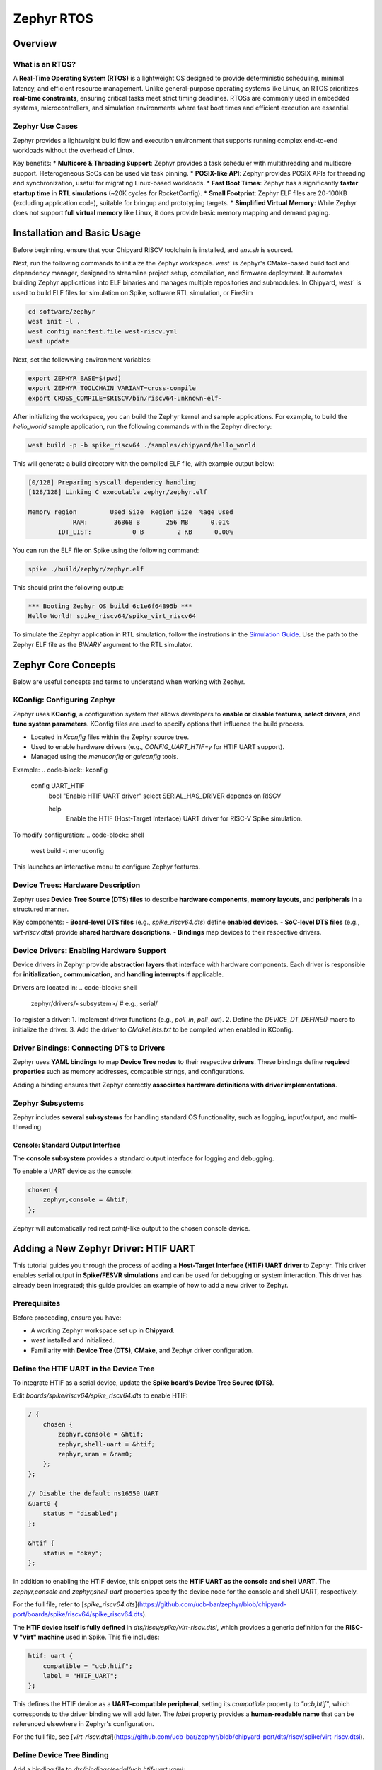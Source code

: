 .. _zephyr-overview:

Zephyr RTOS
=========================

Overview
--------

What is an RTOS?
~~~~~~~~~~~~~~~~~~~~~~~~~~~~~~~~~~
A **Real-Time Operating System (RTOS)** is a lightweight OS designed to provide deterministic scheduling, minimal latency, and efficient resource management. Unlike general-purpose operating systems like Linux, an RTOS prioritizes **real-time constraints**, ensuring critical tasks meet strict timing deadlines. RTOSs are commonly used in embedded systems, microcontrollers, and simulation environments where fast boot times and efficient execution are essential.


Zephyr Use Cases
~~~~~~~~~~~~~~~~~~~~~~~~~~~~~~~~~~

Zephyr provides a lightweight build flow and execution environment that supports running complex end-to-end workloads without the overhead of Linux.

Key benefits:
* **Multicore & Threading Support**: Zephyr provides a task scheduler with multithreading and multicore support. Heterogeneous SoCs can be used via task pinning.
* **POSIX-like API**: Zephyr provides POSIX APIs for threading and synchronization, useful for migrating Linux-based workloads.
* **Fast Boot Times**: Zephyr has a significantly **faster startup time** in **RTL simulations** (~20K cycles for RocketConfig).
* **Small Footprint**: Zephyr ELF files are 20-100KB (excluding application code), suitable for bringup and prototyping targets.
* **Simplified Virtual Memory**: While Zephyr does not support **full virtual memory** like Linux, it does provide basic memory mapping and demand paging.


.. _zephyr-installation:

Installation and Basic Usage
----------------------------
Before beginning, ensure that your Chipyard RISCV toolchain is installed, and `env.sh` is sourced.


Next, run the following commands to initiaize the Zephyr workspace. `west`` is Zephyr's CMake-based build tool and dependency manager, designed to streamline project setup, compilation, and firmware deployment. It automates building Zephyr applications into ELF binaries and manages multiple repositories and submodules. In Chipyard, `west`` is used to build ELF files for simulation on Spike, software RTL simulation, or FireSim

.. code-block:: shell

    cd software/zephyr
    west init -l .
    west config manifest.file west-riscv.yml
    west update

Next, set the followwing environment variables:

.. code-block:: shell

    export ZEPHYR_BASE=$(pwd)
    export ZEPHYR_TOOLCHAIN_VARIANT=cross-compile
    export CROSS_COMPILE=$RISCV/bin/riscv64-unknown-elf-

After initializing the workspace, you can build the Zephyr kernel and sample applications. For example, to build the `hello_world` sample application, run the following commands within the Zephyr directory:

.. code-block:: shell

    west build -p -b spike_riscv64 ./samples/chipyard/hello_world

This will generate a build directory with the compiled ELF file, with example output below:

.. code-block:: shell

    [0/128] Preparing syscall dependency handling
    [128/128] Linking C executable zephyr/zephyr.elf

    Memory region         Used Size  Region Size  %age Used
                RAM:       36868 B       256 MB      0.01%
            IDT_LIST:           0 B         2 KB      0.00%


You can run the ELF file on Spike using the following command:

.. code-block:: shell

    spike ./build/zephyr/zephyr.elf

This should print the following output:

.. code-block:: shell

    *** Booting Zephyr OS build 6c1e6f64895b ***
    Hello World! spike_riscv64/spike_virt_riscv64
  
To simulate the Zephyr application in RTL simulation, follow the instrutions in the `Simulation Guide <../Simulation/index.html>`_. Use the path to the Zephyr ELF file as the `BINARY` argument to the RTL simulator.


Zephyr Core Concepts
--------------------

Below are useful concepts and terms to understand when working with Zephyr.

KConfig: Configuring Zephyr
~~~~~~~~~~~~~~~~~~~~~~~~~~~
Zephyr uses **KConfig**, a configuration system that allows developers to **enable or disable features**, **select drivers**, and **tune system parameters**. KConfig files are used to specify options that influence the build process.

* Located in `Kconfig` files within the Zephyr source tree.
* Used to enable hardware drivers (e.g., `CONFIG_UART_HTIF=y` for HTIF UART support).
* Managed using the `menuconfig` or `guiconfig` tools.

Example:
.. code-block:: kconfig

    config UART_HTIF
        bool "Enable HTIF UART driver"
        select SERIAL_HAS_DRIVER
        depends on RISCV

        help
            Enable the HTIF (Host-Target Interface) UART driver for RISC-V Spike simulation.

To modify configuration:
.. code-block:: shell

   west build -t menuconfig

This launches an interactive menu to configure Zephyr features.

Device Trees: Hardware Description
~~~~~~~~~~~~~~~~~~~~~~~~~~~~~~~~~~
Zephyr uses **Device Tree Source (DTS) files** to describe **hardware components**, **memory layouts**, and **peripherals** in a structured manner. 

Key components:
- **Board-level DTS files** (e.g., `spike_riscv64.dts`) define **enabled devices**.
- **SoC-level DTS files** (e.g., `virt-riscv.dtsi`) provide **shared hardware descriptions**.
- **Bindings** map devices to their respective drivers.


Device Drivers: Enabling Hardware Support
~~~~~~~~~~~~~~~~~~~~~~~~~~~~~~~~~~~~~~~~~
Device drivers in Zephyr provide **abstraction layers** that interface with hardware components. Each driver is responsible for **initialization**, **communication**, and **handling interrupts** if applicable.

Drivers are located in:
.. code-block:: shell

   zephyr/drivers/<subsystem>/   # e.g., serial/

To register a driver:
1. Implement driver functions (e.g., `poll_in`, `poll_out`).
2. Define the `DEVICE_DT_DEFINE()` macro to initialize the driver.
3. Add the driver to `CMakeLists.txt` to be compiled when enabled in KConfig.


Driver Bindings: Connecting DTS to Drivers
~~~~~~~~~~~~~~~~~~~~~~~~~~~~~~~~~~~~~~~~~~
Zephyr uses **YAML bindings** to map **Device Tree nodes** to their respective **drivers**. These bindings define **required properties** such as memory addresses, compatible strings, and configurations.

Adding a binding ensures that Zephyr correctly **associates hardware definitions with driver implementations**.

Zephyr Subsystems
~~~~~~~~~~~~~~~~~
Zephyr includes **several subsystems** for handling standard OS functionality, such as logging, input/output, and multi-threading.

Console: Standard Output Interface
^^^^^^^^^^^^^^^^^^^^^^^^^^^^^^^^^^
The **console subsystem** provides a standard output interface for logging and debugging.

To enable a UART device as the console:

.. code-block:: dts

   chosen {
       zephyr,console = &htif;
   };



Zephyr will automatically redirect `printf`-like output to the chosen console device.


Adding a New Zephyr Driver: HTIF UART
-------------------------------------

This tutorial guides you through the process of adding a **Host-Target Interface (HTIF) UART driver** to Zephyr. This driver enables serial output in **Spike/FESVR simulations** and can be used for debugging or system interaction. This driver has already been integrated; this guide provides an example of how to add a new driver to Zephyr.

Prerequisites
~~~~~~~~~~~~~
Before proceeding, ensure you have:

- A working Zephyr workspace set up in **Chipyard**.
- `west` installed and initialized.
- Familiarity with **Device Tree (DTS)**, **CMake**, and Zephyr driver configuration.

Define the HTIF UART in the Device Tree
~~~~~~~~~~~~~~~~~~~~~~~~~~~~~~~~~~~~~~~~~~~~~~~
To integrate HTIF as a serial device, update the **Spike board’s Device Tree Source (DTS)**.

Edit `boards/spike/riscv64/spike_riscv64.dts` to enable HTIF:

.. code-block:: dts

   / {
       chosen {
           zephyr,console = &htif;
           zephyr,shell-uart = &htif;
           zephyr,sram = &ram0;
       };
   };

   // Disable the default ns16550 UART
   &uart0 {
       status = "disabled";
   };

   &htif {
       status = "okay";
   };


In addition to enabling the HTIF device, this snippet sets the **HTIF UART as the console and shell UART**. The `zephyr,console` and `zephyr,shell-uart` properties specify the device node for the console and shell UART, respectively.

For the full file, refer to [`spike_riscv64.dts`](https://github.com/ucb-bar/zephyr/blob/chipyard-port/boards/spike/riscv64/spike_riscv64.dts).

The **HTIF device itself is fully defined** in `dts/riscv/spike/virt-riscv.dtsi`, which provides a generic definition for the **RISC-V "virt" machine** used in Spike. This file includes:

.. code-block:: dts

   htif: uart {
       compatible = "ucb,htif";
       label = "HTIF_UART";
   };
  

This defines the HTIF device as a **UART-compatible peripheral**, setting its `compatible` property to `"ucb,htif"`, which corresponds to the driver binding we will add later. The `label` property provides a **human-readable name** that can be referenced elsewhere in Zephyr's configuration.

For the full file, see [`virt-riscv.dtsi`](https://github.com/ucb-bar/zephyr/blob/chipyard-port/dts/riscv/spike/virt-riscv.dtsi).

Define Device Tree Binding
~~~~~~~~~~~~~~~~~~~~~~~~~~~~~~~~~~
Add a binding file to `dts/bindings/serial/ucb,htif-uart.yaml`:

.. code-block:: yaml

   # SPDX-License-Identifier: Apache-2.0
   description: HTIF UART for Spike/FESVR
   compatible: "ucb,htif"
   include: base.yaml
   properties:
     label:
       type: string
       required: true
       description: Human-readable string describing the device

This file defines the **HTIF UART device** as a **serial device** with a `label` property. The `compatible` property matches the device tree entry in `virt-riscv.dtsi`.

For the complete file, see [`ucb,htif-uart.yaml`](https://github.com/ucb-bar/zephyr/blob/chipyard-port/dts/bindings/serial/ucb,htif-uart.yaml).

Define HTIF Registers and Mutex in a Header
~~~~~~~~~~~~~~~~~~~~~~~~~~~~~~~~~~~~~~~~~~~~~~~~~~~
Create `include/zephyr/drivers/htif.h` to define HTIF constants and expose global variables:

.. code-block:: c

   #ifndef ZEPHYR_DRIVERS_HTIF_H
   #define ZEPHYR_DRIVERS_HTIF_H

   #include <stdint.h>
   #include <zephyr/sys/mutex.h>

   extern volatile uint64_t tohost;
   extern volatile uint64_t fromhost;
   extern struct k_mutex htif_lock;

   #endif // ZEPHYR_DRIVERS_HTIF_H

For the complete header, see [`htif.h`](https://github.com/ucb-bar/zephyr/blob/chipyard-port/include/zephyr/drivers/htif.h).



Implement the HTIF UART Driver
~~~~~~~~~~~~~~~~~~~~~~~~~~~~~~~~~~~~~~~
Create `drivers/serial/uart_htif.c`, implementing `poll_in` and `poll_out` based on OpenSBI logic.

Key functions:
- **`uart_htif_poll_out()`**: Transmits a character via HTIF.
- **`uart_htif_poll_in()`**: Reads a character via HTIF.

.. code-block:: c

   static void uart_htif_poll_out(const struct device *dev, unsigned char out_char) {
       k_mutex_lock(&htif_lock, K_FOREVER);
       htif_wait_for_ready();
       tohost = TOHOST_CMD(HTIF_DEV_CONSOLE, HTIF_CONSOLE_CMD_PUTC, out_char);
       k_mutex_unlock(&htif_lock);
   }

   static int uart_htif_poll_in(const struct device *dev, unsigned char *p_char) {
       k_mutex_lock(&htif_lock, K_FOREVER);
       htif_wait_for_ready();
       tohost = TOHOST_CMD(HTIF_DEV_CONSOLE, HTIF_CONSOLE_CMD_GETC, 0);
       while (fromhost == 0);
       *p_char = (char)(FROMHOST_DATA(fromhost) & 0xFF);
       fromhost = 0;
       k_mutex_unlock(&htif_lock);
       return 0;
   }

Additionally, define the UART driver API and bind it to the HTIF device:

.. code-block:: c

   static const struct uart_driver_api uart_htif_driver_api = {
       .poll_in  = uart_htif_poll_in,
       .poll_out = uart_htif_poll_out,
   };

   DEVICE_DT_DEFINE(DT_NODELABEL(htif), uart_htif_init, NULL, NULL, NULL,
                    PRE_KERNEL_1, CONFIG_KERNEL_INIT_PRIORITY_DEVICE,
                    &uart_htif_driver_api);

For the full implementation, see [`uart_htif.c`](https://github.com/ucb-bar/zephyr/blob/chipyard-port/drivers/serial/uart_htif.c).


Update the Linker Script
~~~~~~~~~~~~~~~~~~~~~~~~~~~~~~~~
Ensure that `tohost` and `fromhost` are placed in a dedicated `.htif` section by modifying `include/zephyr/arch/riscv/common/linker.ld`:

.. code-block:: diff

   .htif ALIGN(0x100) : {
       KEEP(*(.htif))
   }

For the full linker script, see [`linker.ld`](https://github.com/ucb-bar/zephyr/blob/chipyard-port/include/zephyr/arch/riscv/common/linker.ld).

Modify the CMake Build System
~~~~~~~~~~~~~~~~~~~~~~~~~~~~~~~~~~~~~
Zephyr's build system needs to recognize the new driver. Update `drivers/serial/CMakeLists.txt` to include `uart_htif.c` when the `CONFIG_UART_HTIF` option is enabled:

.. code-block:: diff

   zephyr_library_sources_ifdef(CONFIG_UART_HTIF uart_htif.c)

For the full file, see [`CMakeLists.txt`](https://github.com/ucb-bar/zephyr/blob/chipyard-port/drivers/serial/CMakeLists.txt).

Add Kconfig Configuration for HTIF
~~~~~~~~~~~~~~~~~~~~~~~~~~~~~~~~~~~~~~~~~~
Define a new Kconfig entry for enabling HTIF. Modify `drivers/serial/Kconfig`:

.. code-block:: diff

   rsource "Kconfig.htif"

Then, create a new `Kconfig.htif` file to define HTIF-specific options:

.. code-block:: kconfig

   menuconfig UART_HTIF
       bool "Enable HTIF UART driver"
       select SERIAL_HAS_DRIVER
       depends on RISCV
       help
           Enable the HTIF (Host-Target Interface) UART driver for RISC-V Spike simulation.

For the complete configuration, see [`Kconfig.htif`](https://github.com/ucb-bar/zephyr/blob/chipyard-port/drivers/serial/Kconfig.htif).

You will now be able to enable the HTIF UART driver when building Zephyr applications. 









